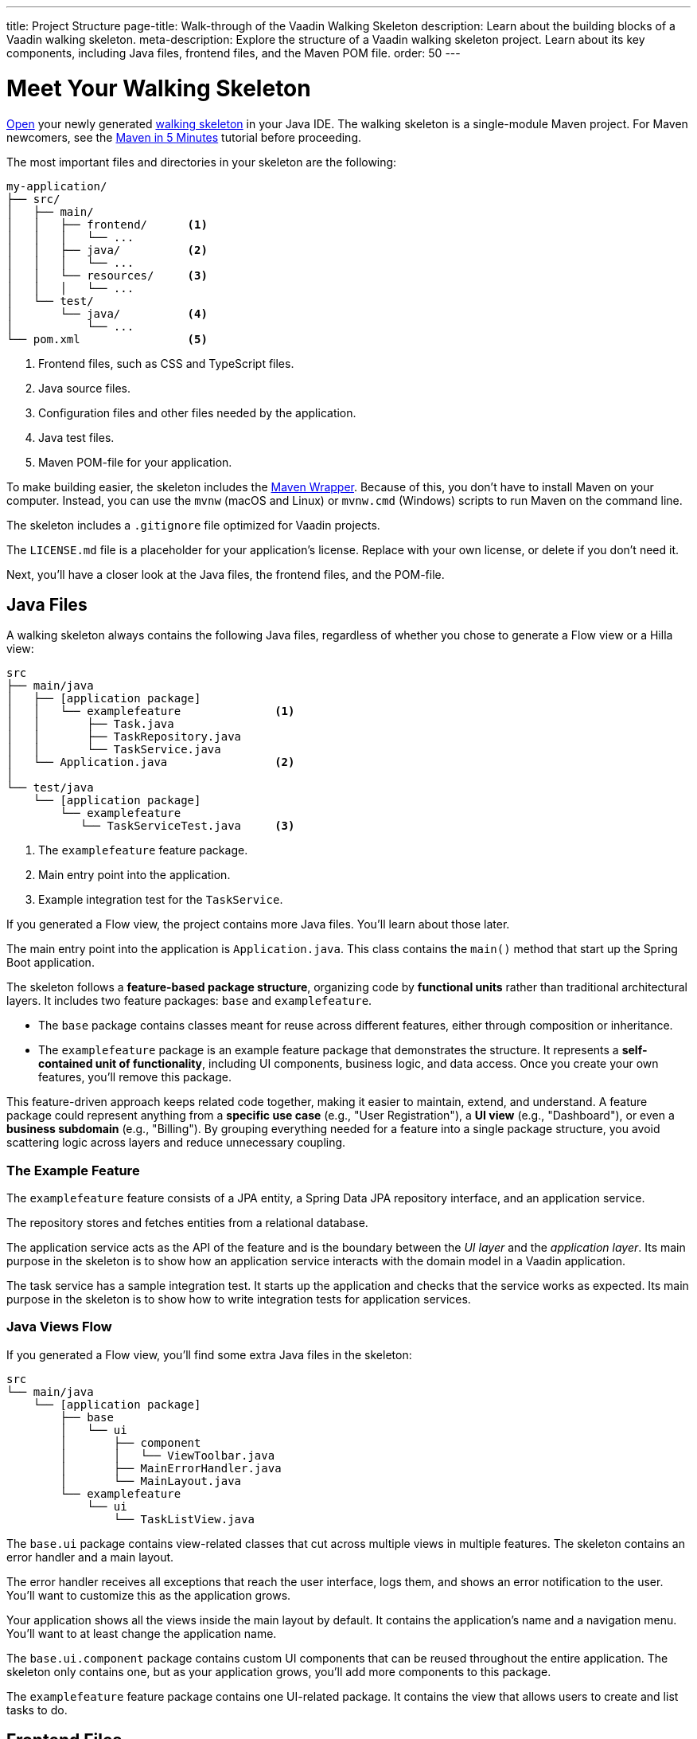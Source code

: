 ---
title: Project Structure
page-title: Walk-through of the Vaadin Walking Skeleton
description: Learn about the building blocks of a Vaadin walking skeleton.
meta-description: Explore the structure of a Vaadin walking skeleton project. Learn about its key components, including Java files, frontend files, and the Maven POM file.
order: 50
---


= Meet Your Walking Skeleton
:toclevels: 2

<<import#,Open>> your newly generated <<start#,walking skeleton>> in your Java IDE. The walking skeleton is a single-module Maven project. For Maven newcomers, see the link:https://maven.apache.org/guides/getting-started/maven-in-five-minutes.html[Maven in 5 Minutes] tutorial before proceeding.

The most important files and directories in your skeleton are the following:

[source]
----
my-application/
├── src/
│   ├── main/
│   │   ├── frontend/      <1>
│   │   │   └── ...
│   │   ├── java/          <2>
│   │   │   └── ...
│   │   └── resources/     <3>
│   │   │   └── ...
│   └── test/
│       └── java/          <4>
│           └── ...
└── pom.xml                <5>
----
<1> Frontend files, such as CSS and TypeScript files.
<2> Java source files.
<3> Configuration files and other files needed by the application.
<4> Java test files.
<5> Maven POM-file for your application.

To make building easier, the skeleton includes the link:https://maven.apache.org/wrapper/[Maven Wrapper]. Because of this, you don't have to install Maven on your computer. Instead, you can use the `mvnw` (macOS and Linux) or `mvnw.cmd` (Windows) scripts to run Maven on the command line.

The skeleton includes a `.gitignore` file optimized for Vaadin projects.

The `LICENSE.md` file is a placeholder for your application's license. Replace with your own license, or delete if you don't need it.

Next, you'll have a closer look at the Java files, the frontend files, and the POM-file.


== Java Files

A walking skeleton always contains the following Java files, regardless of whether you chose to generate a Flow view or a Hilla view:

[source]
----
src
├── main/java
│   ├── [application package]
│   │   └── examplefeature              <1>
│   │       ├── Task.java
│   │       ├── TaskRepository.java
│   │       └── TaskService.java
│   └── Application.java                <2>
│
└── test/java
    └── [application package]
        └── examplefeature
           └── TaskServiceTest.java     <3>
----
<1> The `examplefeature` feature package.
<2> Main entry point into the application.
<3> Example integration test for the `TaskService`.

If you generated a Flow view, the project contains more Java files. You'll learn about those later.

The main entry point into the application is `Application.java`. This class contains the `main()` method that start up the Spring Boot application.

The skeleton follows a *feature-based package structure*, organizing code by *functional units* rather than traditional architectural layers. It includes two feature packages: `base` and `examplefeature`.

* The `base` package contains classes meant for reuse across different features, either through composition or inheritance.
* The `examplefeature` package is an example feature package that demonstrates the structure. It represents a *self-contained unit of functionality*, including UI components, business logic, and data access. Once you create your own features, you'll remove this package.

This feature-driven approach keeps related code together, making it easier to maintain, extend, and understand. A feature package could represent anything from a *specific use case* (e.g., "User Registration"), a *UI view* (e.g., "Dashboard"), or even a *business subdomain* (e.g., "Billing"). By grouping everything needed for a feature into a single package structure, you avoid scattering logic across layers and reduce unnecessary coupling.


=== The Example Feature

The `examplefeature` feature consists of a JPA entity, a Spring Data JPA repository interface, and an application service.

The repository stores and fetches entities from a relational database.

The application service acts as the API of the feature and is the boundary between the _UI layer_ and the _application layer_. Its main purpose in the skeleton is to show how an application service interacts with the domain model in a Vaadin application.

The task service has a sample integration test. It starts up the application and checks that the service works as expected. Its main purpose in the skeleton is to show how to write integration tests for application services.


=== Java Views [badge-flow]#Flow#

If you generated a Flow view, you'll find some extra Java files in the skeleton:

[source]
----
src
└── main/java
    └── [application package]
        ├── base
        │   └── ui
        │       ├── component
        │       │   └── ViewToolbar.java
        │       ├── MainErrorHandler.java
        │       └── MainLayout.java
        └── examplefeature
            └── ui
                └── TaskListView.java
----

The `base.ui` package contains view-related classes that cut across multiple views in multiple features. The skeleton contains an error handler and a main layout.

The error handler receives all exceptions that reach the user interface, logs them, and shows an error notification to the user. You'll want to customize this as the application grows.

Your application shows all the views inside the main layout by default. It contains the application's name and a navigation menu. You'll want to at least change the application name.

The `base.ui.component` package contains custom UI components that can be reused throughout the entire application. The skeleton only contains one, but as your application grows, you'll add more components to this package.

The `examplefeature` feature package contains one UI-related package. It contains the view that allows users to create and list tasks to do.


== Frontend Files

A walking skeleton always contains the following frontend files, regardless of whether you chose to generate a Flow view or a Hilla view:

[source]
----
src
└── main/frontend
    └── themes
        └── default
            ├── styles.css
            └── theme.json
----

This is an empty theme called `default`, based on the Lumo theme. It is activated in the `Application` class, using the `@Theme` annotation.

If you've started up your application, you'll see some auto-generated files in the `frontend` directory as well. You'll find an `index.html` file, and a `generated` directory. You don't have to touch these for now.


=== React Views [badge-hilla]#Hilla#

If you generated a Hilla view, you'll find more frontend files in the skeleton:

[source]
----
src
└── main/frontend
    ├── components
    │   └── ViewToolbar.tsx
    └── views
        ├── @index.tsx
        ├── @layout.tsx
        └── _ErrorHandler.ts
----

The `components` directory contains custom UI components that can be reused throughout the entire application. The skeleton only contains one, but as your application grows, you'll add more components to this directory.

The `views` directory contains an example view, a main layout, and an error handler. The file names in this directory all have special meaning. You'll learn about it later.

The example view - `@index.tsx` - allows users to add and list tasks to do.

Your application shows all the views inside the main layout - `@layout.tsx` - by default. It contains the application's name and a navigation menu. You'll want to at least change the application name.

The error handler is a TypeScript function that logs the error to the console and shows a notification to the user. The error handler is _not_ a link:https://react.dev/reference/react/Component#catching-rendering-errors-with-an-error-boundary[React error boundary]. It is designed to handle errors that occur when calling application services. Because of this, you have to manually catch the errors you want to handle, and call the error handler. The example view shows you how to do this.


== The POM File

The POM file is a typical Spring Boot, single-module Maven project file. It uses the `spring-boot-starter-parent`, so all the Spring Boot dependencies are available for use. It also brings in the Vaadin dependencies, Spring Data JPA, and the H2 database.

The `spring-boot-maven-plugin` is used to package the application into a single, executable JAR file.

The `vaadin-maven-plugin` is used to prepare and build the frontend files. Under the hood it is using link:https://www.npmjs.com/[npm] and link:https://vite.dev/[Vite].

The POM file triggers a production build by default. You'll learn more about making a production build on the <<build#,Build a Project>> page.

// TODO Write a guide about integration testing
